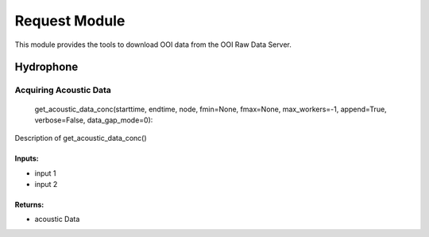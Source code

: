 Request Module
==============
This module provides the tools to download OOI data from the OOI Raw Data Server.

Hydrophone
^^^^^^^^^^




Acquiring Acoustic Data
-----------------------

    get_acoustic_data_conc(starttime, endtime, node, fmin=None, fmax=None, max_workers=-1, append=True, verbose=False, data_gap_mode=0):

Description of get_acoustic_data_conc()

Inputs:
+++++++
* input 1
* input 2

Returns:
++++++++
* acoustic Data
